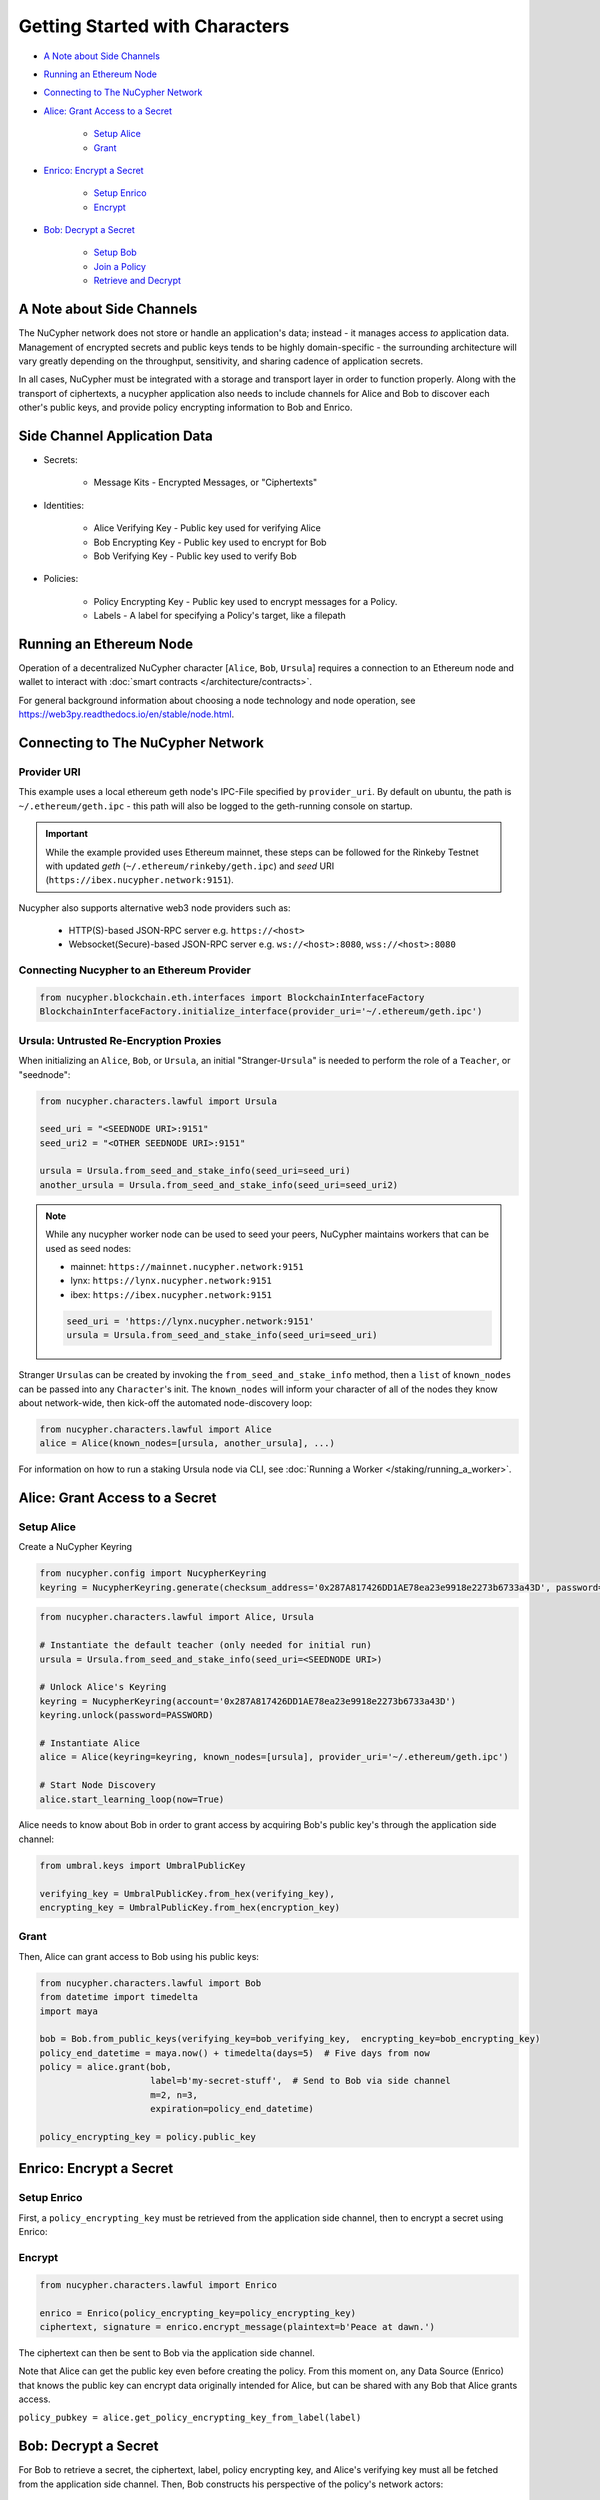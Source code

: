 Getting Started with Characters
===============================


* `A Note about Side Channels`_
* `Running an Ethereum Node`_
* `Connecting to The NuCypher Network`_
* `Alice: Grant Access to a Secret`_

    * `Setup Alice`_
    * `Grant`_

* `Enrico: Encrypt a Secret`_

    * `Setup Enrico`_
    * `Encrypt`_

* `Bob: Decrypt a Secret`_

    * `Setup Bob`_
    * `Join a Policy`_
    * `Retrieve and Decrypt`_


A Note about Side Channels
--------------------------

The NuCypher network does not store or handle an application's data; instead - it manages access *to* application data.
Management of encrypted secrets and public keys tends to be highly domain-specific - the surrounding architecture
will vary greatly depending on the throughput, sensitivity, and sharing cadence of application secrets.

In all cases, NuCypher must be integrated with a storage and transport layer in order to function properly.
Along with the transport of ciphertexts, a nucypher application also needs to include channels for Alice and Bob
to discover each other's public keys, and provide policy encrypting information to Bob and Enrico.


Side Channel Application Data
-----------------------------

* Secrets:

   * Message Kits - Encrypted Messages, or "Ciphertexts"

* Identities:

    * Alice Verifying Key - Public key used for verifying Alice
    * Bob Encrypting Key - Public key used to encrypt for Bob
    * Bob Verifying Key - Public key used to verify Bob

* Policies:

    * Policy Encrypting Key - Public key used to encrypt messages for a Policy.
    * Labels - A label for specifying a Policy's target, like a filepath


Running an Ethereum Node
------------------------

Operation of a decentralized NuCypher character [\ ``Alice``\ , ``Bob``\ , ``Ursula``\ ] requires
a connection to an Ethereum node and wallet to interact with :doc:`smart contracts </architecture/contracts>`.

For general background information about choosing a node technology and node operation,
see https://web3py.readthedocs.io/en/stable/node.html.

Connecting to The NuCypher Network
----------------------------------

Provider URI
^^^^^^^^^^^^

This example uses a local ethereum geth node's IPC-File specified by ``provider_uri``.
By default on ubuntu, the path is ``~/.ethereum/geth.ipc`` - this path
will also be logged to the geth-running console on startup.

.. important::

    While the example provided uses Ethereum mainnet, these steps can be followed for the Rinkeby Testnet with
    updated `geth` (``~/.ethereum/rinkeby/geth.ipc``) and `seed` URI (``https://ibex.nucypher.network:9151``).


Nucypher also supports alternative web3 node providers such as:

    * HTTP(S)-based JSON-RPC server e.g. ``https://<host>``
    * Websocket(Secure)-based JSON-RPC server e.g. ``ws://<host>:8080``, ``wss://<host>:8080``


Connecting Nucypher to an Ethereum Provider
^^^^^^^^^^^^^^^^^^^^^^^^^^^^^^^^^^^^^^^^^^^

.. code-block:: python

   from nucypher.blockchain.eth.interfaces import BlockchainInterfaceFactory
   BlockchainInterfaceFactory.initialize_interface(provider_uri='~/.ethereum/geth.ipc')


Ursula: Untrusted Re-Encryption Proxies
^^^^^^^^^^^^^^^^^^^^^^^^^^^^^^^^^^^^^^^

When initializing an ``Alice``\ , ``Bob``\ , or ``Ursula``\ , an initial "Stranger-\ ``Ursula``\ " is needed to perform
the role of a ``Teacher``\ , or "seednode":

.. code-block:: python

   from nucypher.characters.lawful import Ursula

   seed_uri = "<SEEDNODE URI>:9151"
   seed_uri2 = "<OTHER SEEDNODE URI>:9151"

   ursula = Ursula.from_seed_and_stake_info(seed_uri=seed_uri)
   another_ursula = Ursula.from_seed_and_stake_info(seed_uri=seed_uri2)


.. note::

    While any nucypher worker node can be used to seed your peers, NuCypher maintains
    workers that can be used as seed nodes:

    - mainnet: ``https://mainnet.nucypher.network:9151``
    - lynx: ``https://lynx.nucypher.network:9151``
    - ibex: ``https://ibex.nucypher.network:9151``

    .. code::

        seed_uri = 'https://lynx.nucypher.network:9151'
        ursula = Ursula.from_seed_and_stake_info(seed_uri=seed_uri)


Stranger ``Ursula``\ s can be created by invoking the ``from_seed_and_stake_info`` method, then a ``list`` of ``known_nodes``
can be passed into any ``Character``\ 's init. The ``known_nodes`` will inform your character of all of the nodes
they know about network-wide, then kick-off the automated node-discovery loop:

.. code-block:: python

   from nucypher.characters.lawful import Alice
   alice = Alice(known_nodes=[ursula, another_ursula], ...)


For information on how to run a staking Ursula node via CLI,
see :doc:`Running a Worker </staking/running_a_worker>`.


Alice: Grant Access to a Secret
-------------------------------

Setup Alice
^^^^^^^^^^^

Create a NuCypher Keyring

.. code-block:: python

   from nucypher.config import NucypherKeyring
   keyring = NucypherKeyring.generate(checksum_address='0x287A817426DD1AE78ea23e9918e2273b6733a43D', password=PASSWORD)


.. code-block:: python

   from nucypher.characters.lawful import Alice, Ursula

   # Instantiate the default teacher (only needed for initial run)
   ursula = Ursula.from_seed_and_stake_info(seed_uri=<SEEDNODE URI>)

   # Unlock Alice's Keyring
   keyring = NucypherKeyring(account='0x287A817426DD1AE78ea23e9918e2273b6733a43D')
   keyring.unlock(password=PASSWORD)

   # Instantiate Alice
   alice = Alice(keyring=keyring, known_nodes=[ursula], provider_uri='~/.ethereum/geth.ipc')

   # Start Node Discovery
   alice.start_learning_loop(now=True)


Alice needs to know about Bob in order to grant access by acquiring Bob's public key's through
the application side channel:

.. code-block:: python

   from umbral.keys import UmbralPublicKey

   verifying_key = UmbralPublicKey.from_hex(verifying_key),
   encrypting_key = UmbralPublicKey.from_hex(encryption_key)


Grant
^^^^^

Then, Alice can grant access to Bob using his public keys:

.. code-block:: python

   from nucypher.characters.lawful import Bob
   from datetime import timedelta
   import maya

   bob = Bob.from_public_keys(verifying_key=bob_verifying_key,  encrypting_key=bob_encrypting_key)
   policy_end_datetime = maya.now() + timedelta(days=5)  # Five days from now
   policy = alice.grant(bob,
                        label=b'my-secret-stuff',  # Send to Bob via side channel
                        m=2, n=3,
                        expiration=policy_end_datetime)

   policy_encrypting_key = policy.public_key


Enrico: Encrypt a Secret
------------------------

Setup Enrico
^^^^^^^^^^^^

First, a ``policy_encrypting_key`` must be retrieved from the application side channel, then
to encrypt a secret using Enrico:

Encrypt
^^^^^^^

.. code-block:: python

   from nucypher.characters.lawful import Enrico

   enrico = Enrico(policy_encrypting_key=policy_encrypting_key)
   ciphertext, signature = enrico.encrypt_message(plaintext=b'Peace at dawn.')


The ciphertext can then be sent to Bob via the application side channel.

Note that Alice can get the public key even before creating the policy.
From this moment on, any Data Source (Enrico) that knows the public key
can encrypt data originally intended for Alice, but can be shared with
any Bob that Alice grants access.

``policy_pubkey = alice.get_policy_encrypting_key_from_label(label)``

Bob: Decrypt a Secret
---------------------

For Bob to retrieve a secret, the ciphertext, label, policy encrypting key, and Alice's verifying key must all
be fetched from the application side channel.  Then, Bob constructs his perspective of the policy's network actors:

Setup Bob
^^^^^^^^^

.. code-block:: python

   from nucypher.characters.lawful import Alice, Bob, Enrico, Ursula

   # Application Side-Channel
   # --------------------------
   # label = <Side Channel>
   # ciphertext = <Side Channel>
   # policy_encrypting_key = <Side Channel>
   # alice_verifying_key = <Side Channel>

   # Everyone!
   ursula = Ursula.from_seed_and_stake_info(seed_uri=<SEEDNODE URI>)
   alice = Alice.from_public_keys(verifying_key=alice_verifying_key)
   enrico = Enrico(policy_encrypting_key=policy_encrypting_key)

   # Generate a new Bob keyring
   keyring = NucypherKeyring.generate(checksum_address='0xC080708026a3A280894365Efd51Bb64521c45147', password=PASSWORD)

   # Restore Existing Bob keyring
   # keyring = NucypherKeyring(account='0xC080708026a3A280894365Efd51Bb64521c45147')

   # Unlock keyring and make Bob
   keyring.unlock(PASSWORD)
   bob = Bob(keyring=keyring, known_nodes=[ursula])


Join a Policy
^^^^^^^^^^^^^

Next, Bob needs to join the policy:

.. code-block:: python

   alice_public_key = alice.public_keys(SigningPower)
   bob.join_policy(label=label, alice_verifying_key=alice_public_key, block=True)


Retrieve and Decrypt
^^^^^^^^^^^^^^^^^^^^

Then Bob can retrieve and decrypt the ciphertext:

.. code-block:: python

   cleartexts = bob.retrieve(label=label,
                             message_kit=ciphertext,
                             data_source=enrico,
                             alice_verifying_key=alice_public_key)
